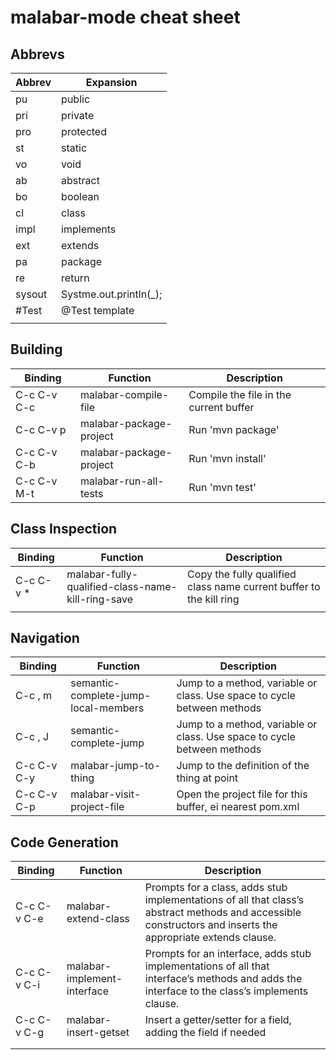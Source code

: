 

* malabar-mode cheat sheet

** Abbrevs

| Abbrev | Expansion              |
|--------+------------------------|
| pu     | public                 |
| pri    | private                |
| pro    | protected              |
| st     | static                 |
| vo     | void                   |
| ab     | abstract               |
| bo     | boolean                |
| cl     | class                  |
| impl   | implements             |
| ext    | extends                |
| pa     | package                |
| re     | return                 |
| sysout | Systme.out.println(_); |
| #Test  | @Test template         |
|        |                        |


** Building

| Binding     | Function                | Description                            |
|-------------+-------------------------+----------------------------------------|
| C-c C-v C-c | malabar-compile-file    | Compile the file in the current buffer |
| C-c C-v p   | malabar-package-project | Run 'mvn package'                      |
| C-c C-v C-b | malabar-package-project | Run 'mvn install'                      |
| C-c C-v M-t | malabar-run-all-tests   | Run 'mvn test'                         |

** Class Inspection

| Binding   | Function                                          | Description                                                         |
|-----------+---------------------------------------------------+---------------------------------------------------------------------|
| C-c C-v * | malabar-fully-qualified-class-name-kill-ring-save | Copy the fully qualified class name current buffer to the kill ring |
|           |                                                   |                                                                     |

** Navigation

| Binding     | Function                             | Description                                                              |
|-------------+--------------------------------------+--------------------------------------------------------------------------|
| C-c , m     | semantic-complete-jump-local-members | Jump to a method, variable or class.  Use space to cycle between methods |
| C-c , J     | semantic-complete-jump               | Jump to a method, variable or class.  Use space to cycle between methods |
| C-c C-v C-y | malabar-jump-to-thing                | Jump to the definition of the thing at point                             |
| C-c C-v C-p | malabar-visit-project-file           | Open the project file for this buffer, ei nearest pom.xml                |

** Code Generation

| Binding     | Function                    | Description                                                                                                                                                 |
|-------------+-----------------------------+-------------------------------------------------------------------------------------------------------------------------------------------------------------|
| C-c C-v C-e | malabar-extend-class        | Prompts for a class, adds stub implementations of all that class’s abstract methods and accessible constructors and inserts the appropriate extends clause. |
| C-c C-v C-i | malabar-implement-interface | Prompts for an interface, adds stub implementations of all that interface’s methods and adds the interface to the class’s implements clause.                |
| C-c C-v C-g | malabar-insert-getset       | Insert a getter/setter for a field, adding the field if needed                                                                                              |
|             |                             |                                                                                                                                                             |
|             |                             |                                                                                                                                                             |
